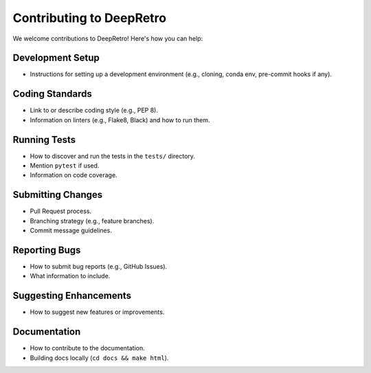 Contributing to DeepRetro
=========================

.. TODO: Flesh out this section with detailed guidelines for contributors.

We welcome contributions to DeepRetro! Here's how you can help:

Development Setup
-----------------

- Instructions for setting up a development environment (e.g., cloning, conda env, pre-commit hooks if any).

Coding Standards
----------------

- Link to or describe coding style (e.g., PEP 8).
- Information on linters (e.g., Flake8, Black) and how to run them.

Running Tests
-------------

- How to discover and run the tests in the ``tests/`` directory.
- Mention ``pytest`` if used.
- Information on code coverage.

Submitting Changes
------------------

- Pull Request process.
- Branching strategy (e.g., feature branches).
- Commit message guidelines.

Reporting Bugs
--------------

- How to submit bug reports (e.g., GitHub Issues).
- What information to include.

Suggesting Enhancements
-----------------------

- How to suggest new features or improvements.

Documentation
-------------

- How to contribute to the documentation.
- Building docs locally (``cd docs && make html``). 